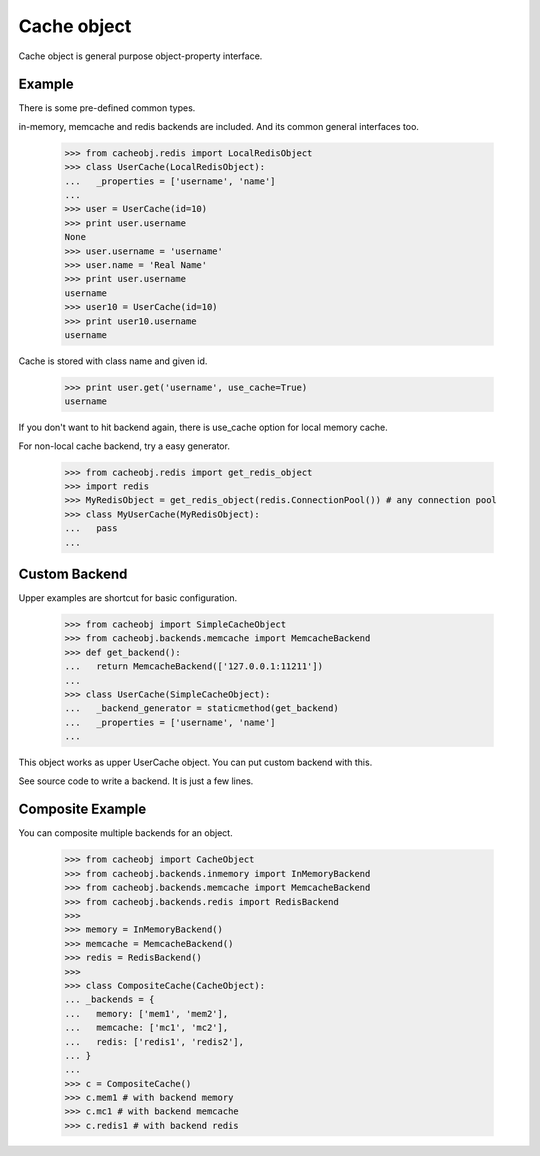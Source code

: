 Cache object
~~~~~~~~~~~~

Cache object is general purpose object-property interface.

Example
-------
There is some pre-defined common types.

in-memory, memcache and redis backends are included. And its common general interfaces too.

    >>> from cacheobj.redis import LocalRedisObject
    >>> class UserCache(LocalRedisObject):
    ...   _properties = ['username', 'name']
    ... 
    >>> user = UserCache(id=10)
    >>> print user.username
    None
    >>> user.username = 'username'
    >>> user.name = 'Real Name'
    >>> print user.username
    username
    >>> user10 = UserCache(id=10)
    >>> print user10.username
    username

Cache is stored with class name and given id.

    >>> print user.get('username', use_cache=True)
    username

If you don't want to hit backend again, there is use_cache option for local memory cache.

For non-local cache backend, try a easy generator.

    >>> from cacheobj.redis import get_redis_object
    >>> import redis
    >>> MyRedisObject = get_redis_object(redis.ConnectionPool()) # any connection pool
    >>> class MyUserCache(MyRedisObject):
    ...   pass
    ... 

Custom Backend
--------------

Upper examples are shortcut for basic configuration.

    >>> from cacheobj import SimpleCacheObject
    >>> from cacheobj.backends.memcache import MemcacheBackend
    >>> def get_backend():
    ...   return MemcacheBackend(['127.0.0.1:11211'])
    ...
    >>> class UserCache(SimpleCacheObject):
    ...   _backend_generator = staticmethod(get_backend)
    ...   _properties = ['username', 'name']
    ...

This object works as upper UserCache object.
You can put custom backend with this.

See source code to write a backend. It is just a few lines.

Composite Example
-----------------

You can composite multiple backends for an object.

    >>> from cacheobj import CacheObject
    >>> from cacheobj.backends.inmemory import InMemoryBackend
    >>> from cacheobj.backends.memcache import MemcacheBackend
    >>> from cacheobj.backends.redis import RedisBackend
    >>> 
    >>> memory = InMemoryBackend()
    >>> memcache = MemcacheBackend()
    >>> redis = RedisBackend()
    >>>
    >>> class CompositeCache(CacheObject):
    ... _backends = {
    ...   memory: ['mem1', 'mem2'],
    ...   memcache: ['mc1', 'mc2'],
    ...   redis: ['redis1', 'redis2'],
    ... }
    ...
    >>> c = CompositeCache()
    >>> c.mem1 # with backend memory
    >>> c.mc1 # with backend memcache
    >>> c.redis1 # with backend redis

